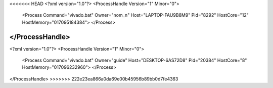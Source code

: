 <<<<<<< HEAD
<?xml version="1.0"?>
<ProcessHandle Version="1" Minor="0">
    <Process Command="vivado.bat" Owner="nom_n" Host="LAPTOP-FAU9B8M9" Pid="8292" HostCore="12" HostMemory="017095184384">
    </Process>
</ProcessHandle>
=======
<?xml version="1.0"?>
<ProcessHandle Version="1" Minor="0">
    <Process Command="vivado.bat" Owner="guide" Host="DESKTOP-6AS72D8" Pid="20384" HostCore="8" HostMemory="017096232960">
    </Process>
</ProcessHandle>
>>>>>>> 222e23ea866a0da69e00b45956b89bb0d7fe4363
